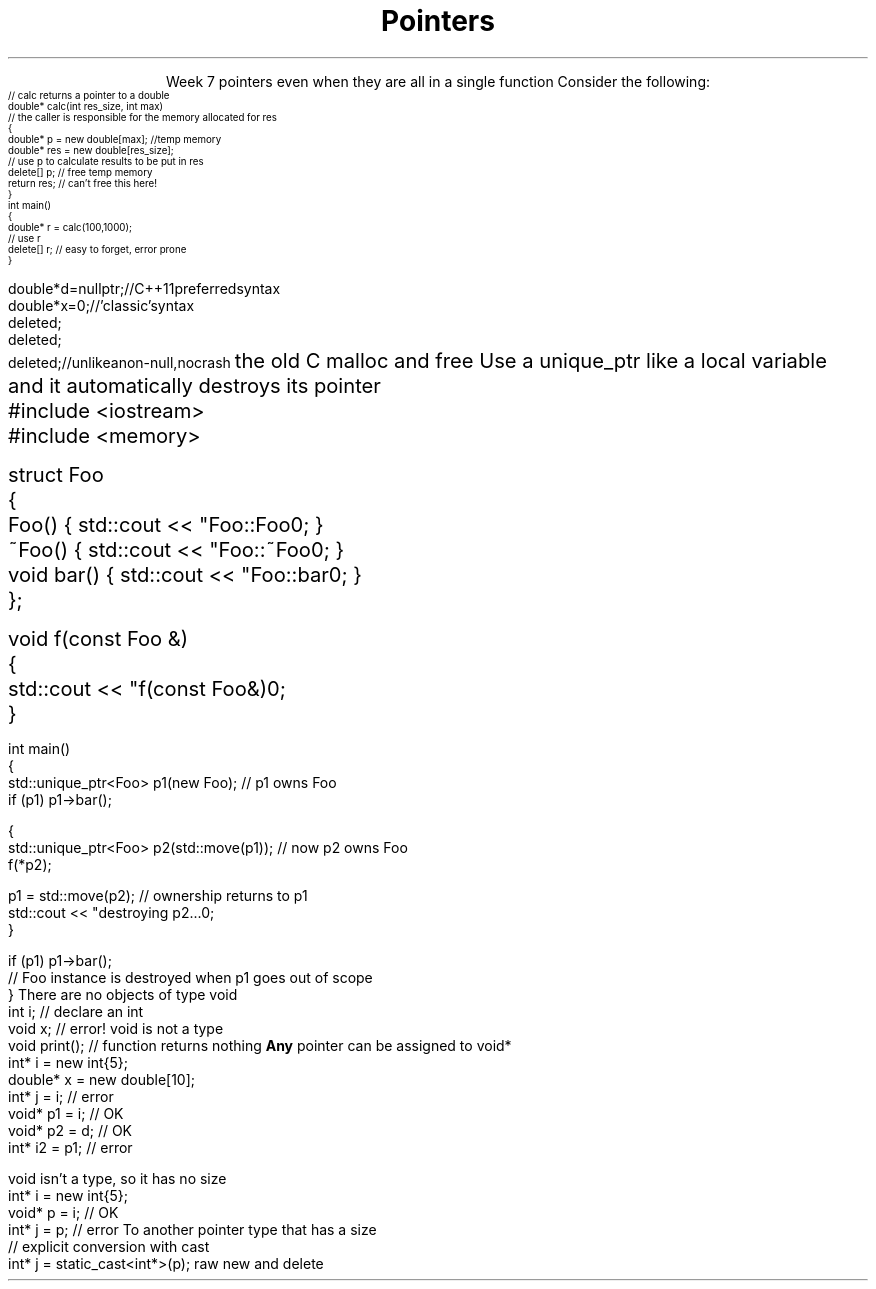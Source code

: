 
.TL
.gcolor blue
Pointers
.gcolor
.LP
.ce 1
Week 7
.SS Overview
.IT Destroying memory
.IT \*[c]#include <memory>\*[r] 
.IT Pointers to \*[c]void*\*[r]
.IT Casts
.SS Destroying memory
.IT Some noticed on Monday how easy it is to incorrectly cleanup 
pointers even when they are all in a single function
.i1s 
Consider the following:
\s-4
.CW
    // calc returns a pointer to a double
    double* calc(int res_size, int max)
    // the caller is responsible for the memory allocated for res
    {
        double* p = new double[max];        //temp memory
        double* res = new double[res_size];
        // use p to calculate results to be put in res
        delete[] p;    // free temp memory 
        return res;    // can't free this here!
    }
    int main()
    {
        double* r = calc(100,1000);
        // use r
        delete[] r;    // easy to forget, error prone
    }
.i1e
.bp
.IT Rules of thumb
.IT If you \fBmust\fR use raw \*[c]new\*[r] and \*[c]delete\*[r]
.i1 Keep raw \*[c]new\*[r] in your constructors 
.i1 Keep raw \*[c]delete\*[r] in your destructors 
.IT This ensures you call \*[c]delete\*[r] once for each \*[c]new\*[r]
.IT Deleting a \fInull pointer\fR does nothing
\s-4
.CW
    double* d = nullptr;  // C++11 preferred syntax
    double* x = 0;        // 'classic' syntax
    delete d;
    delete d;
    delete d;   // unlike a non-null, no crash
.R
\s+4
.SS Dynamic memory management
.IT There are safer ways since C++11 to manage memory
.IT especially outside of constructors
.IT Raw \*[c]new\*[r] and \*[c]delete\*[r] aren't much better than 
the old C \*[c]malloc\*[r] and \*[c]free\*[r]
.i1 Still largely a manual process
.i1 \*[c]new\*[r] can throw exceptions
.IT C++11 provides the header \*[c]<memory>\*[r]
.i1 'Smart pointers'
.i1 Provides automatic, exception-safe, object lifetime management
.IT One of the first was \*[c]auto_ptr\*[r]
.i1 You'll still see lots of suggestions for it's use
.i1 It is deprecated since C++11 and will be removed in C++17
.IT Prefer \*[c]unique_ptr\*[r] and \*[c]shared_ptr\*[r] instead
.SS Using unique_ptr
.IT Unique pointers \fIown\fR their pointers.
.i1s
Use a unique_ptr like a local variable and it automatically destroys its pointer
.CW
  #include <iostream>
  #include <memory>
     
  struct Foo
  {
    Foo()      { std::cout << "Foo::Foo\n";  }
    ~Foo()     { std::cout << "Foo::~Foo\n"; }
    void bar() { std::cout << "Foo::bar\n";  }
  };
     
  void f(const Foo &)
  {
    std::cout << "f(const Foo&)\n";
  }
.bp     
  int main()
  {
    std::unique_ptr<Foo> p1(new Foo);  // p1 owns Foo
    if (p1) p1->bar();
     
    {
      std::unique_ptr<Foo> p2(std::move(p1));  // now p2 owns Foo
      f(*p2);
     
      p1 = std::move(p2);  // ownership returns to p1
      std::cout << "destroying p2...\n";
    }
     
    if (p1) p1->bar();
    // Foo instance is destroyed when p1 goes out of scope
  }
.R
.SS void pointers
.IT \*[c]void*\*[r] means
.i1 Pointer to some memory the compiler doesn't know the type of
.i2 It is (almost) a raw machine address
.IT Legitimate uses
.i1 Calls between functions in different languages
.i1 Templates where the provided value could literally be \fIanything\fR
.i2 Like the actual implementation of \*[c]new\*[r] in C++
.IT Important!
.i1 \*[c]void*\*[r] is not the same as \*[c]void\*[r]
.i1s
There are no objects of type void
.CW
  int i;           // declare an int
  void x;          // error!  void is not a type
  void print();    // function returns nothing
.R
.i1e
.i1s
\fBAny\fR pointer can be assigned to \*[c]void*\*[r]
.CW
  int*    i  = new int{5}; 
  double* x  = new double[10];
  int*    j  = i;             // error
  void*   p1 = i;             // OK
  void*   p2 = d;             // OK
  int*    i2 = p1;            // error
.R
.i1e

.SS Using void pointers
.IT The compiler can't know the size of the value pointed to
.i1s
\*[c]void\*[r] isn't a type, so it has no size
.CW
  int*    i = new int{5}; 
  void*   p = i;             // OK
  int*    j = p;             // error
.R
.i1e
.IT We have to give the compiler size information
.IT Use one of C++ \fIcasts\fR to convert \*[c]void*\*[r]
.i1s
To another pointer type that has a size
.CW
  // explicit conversion with cast
  int*    j = static_cast<int*>(p);
.R
.i1e
.SS Casts
.IT Types of casts
.i1 \*[c]static_cast\*[r]
.i2 Explicitly converts a value to a new type
.i1 \*[c]dynamic_cast\*[r]
.i2 Safely converts pointers and references up & down the inheritance hierarchy
.i1 \*[c]const_cast\*[r]
.i2 Explicitly converts between types with different \*[c]const\*[r] qualifications
.i1 \*[c]reinterpret_cast\*[r]
.i2 Converts between types by reinterpreting the underlying bit pattern
.i3 Literally, treat the a sequence of bits \fIas if it were a new type\fR
.SS Summary
.IT Destroy memory carefully
.i1 Too much gets you in as much trouble as too little
.i1 Memory 'leaks' are the #1 source of bugs in C/C++ programs
.IT Prefer \*[c]unique_ptr\*[r] and \*[c]shared_ptr\*[r] over 
raw \*[c]new\*[r] and \*[c]delete\*[r]
.IT Pointers to \*[c]void*\*[r]
.i1 Use when you must, don't otherwise
.i2 You're giving up what little checking the compiler can do
.IT Casts
.i1 \*[c]static_cast\*[r] when you must
.i1 \*[c]dynamic_cast\*[r] when changing between types in a hierarchy






